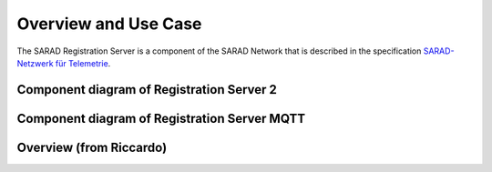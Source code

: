 =====================
Overview and Use Case
=====================

The SARAD Registration Server is a component of the SARAD Network that is
described in the specification `SARAD-Netzwerk für Telemetrie
<http://intranet.hq.sarad.de/regserver/spc-sarad_network.pdf>`_.

Component diagram of Registration Server 2
==========================================

.. uml:: uml-c3_rs2.puml

Component diagram of Registration Server MQTT
=============================================

.. uml:: uml-c3_rsmqtt.puml

Overview (from Riccardo)
========================

.. uml:: uml-registrationserver.puml
